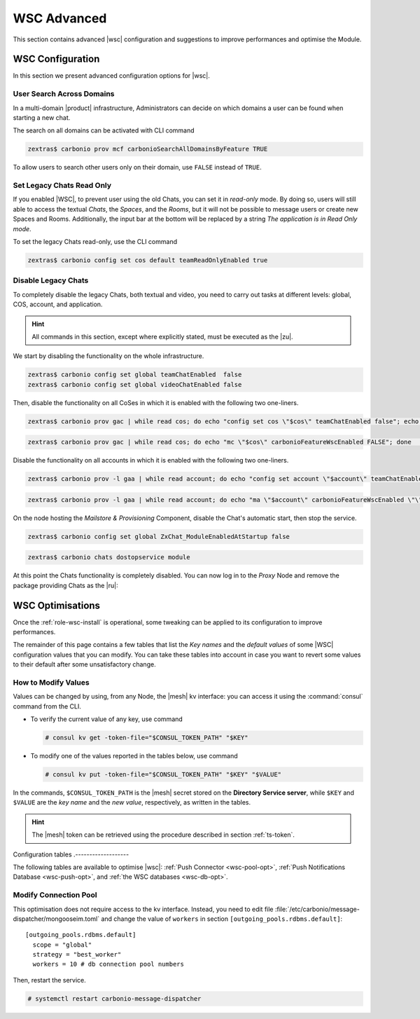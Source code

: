 .. _wsc-adv:

==============
 WSC Advanced
==============

This section contains advanced |wsc| configuration and suggestions to
improve performances and optimise the Module.

.. _wsc_adv-conf:

WSC Configuration
=================

In this section we present advanced configuration options for |wsc|.

.. index:: WSC; user search by CLI

User Search Across Domains
--------------------------

In a multi-domain |product| infrastructure, Administrators can decide
on which domains a user can be found when starting a new chat.

The search on all domains can be activated with CLI command

.. code:: console

   zextras$ carbonio prov mcf carbonioSearchAllDomainsByFeature TRUE

To allow users to search other users only on their domain, use
``FALSE`` instead of ``TRUE``.

.. seealso:: This option is available on the |adminui|, please see the
   :ref:`dedicated box <wsc-user-search>` in the Domain's global
   settings.

.. index:: Chats; set read only

.. _wsc-chats-ro:

Set Legacy Chats Read Only
--------------------------

If you enabled |WSC|, to prevent user using the old Chats, you
can set it in *read-only* mode. By doing so, users will still able to
access the textual *Chats*, the *Spaces*, and the *Rooms*, but it
will not be possible to message users or create new Spaces and
Rooms. Additionally, the input bar at the bottom will be replaced by a
string *The application is in Read Only mode*.

To set the legacy Chats read-only, use the CLI command

.. code:: console

   zextras$ carbonio config set cos default teamReadOnlyEnabled true

.. index:: Chats; disable

.. _wsc-chats-dis:

Disable Legacy Chats
--------------------

To completely disable the legacy Chats, both textual and video, you
need to carry out tasks at different levels: global, COS, account, and
application.

.. hint:: All commands in this section, except where explicitly
   stated, must be executed as the |zu|.

We start by disabling the functionality on the whole infrastructure.

.. code:: console

   zextras$ carbonio config set global teamChatEnabled  false
   zextras$ carbonio config set global videoChatEnabled false

Then, disable the functionality on all CoSes in which it is
enabled with the following two one-liners.

.. code:: console

   zextras$ carbonio prov gac | while read cos; do echo "config set cos \"$cos\" teamChatEnabled false"; echo "config set cos \"$cos\" videoChatEnabled false";  done  | carbonio

.. code:: console

   zextras$ carbonio prov gac | while read cos; do echo "mc \"$cos\" carbonioFeatureWscEnabled FALSE"; done  | carbonio prov

Disable the functionality on all accounts in which it is enabled with
the following two one-liners.

.. code:: console

   zextras$ carbonio prov -l gaa | while read account; do echo "config set account \"$account\" teamChatEnabled false"; echo "config set account \"$account\" videoChatEnabled false";  done  | carbonio

.. code:: console

   zextras$ carbonio prov -l gaa | while read account; do echo "ma \"$account\" carbonioFeatureWscEnabled \"\""; done  | carbonio prov

On the node hosting the *Mailstore & Provisioning* Component, disable the
Chat's automatic start, then stop the service.

.. code:: console

   zextras$ carbonio config set global ZxChat_ModuleEnabledAtStartup false

.. code:: console

   zextras$ carbonio chats dostopservice module

At this point the Chats functionality is completely disabled. You can
now log in to the *Proxy* Node and remove the package providing Chats
as the |ru|:

.. tab-set::

   .. tab-item:: Ubuntu
      :sync: ubu

      .. code:: console

         # apt remove carbonio-chats-ui

   .. tab-item:: RHEL
      :sync: rhel

      .. code:: console

         # dnf remove carbonio-chats-ui

.. _wsc-optimise:

WSC Optimisations
=================

Once the :ref:`role-wsc-install` is operational, some tweaking can be
applied to its configuration to improve performances.

The remainder of this page contains a few tables that list the *Key
names* and the *default values* of some |WSC| configuration values
that you can modify. You can take these tables into account in case you
want to revert some values to their default after some unsatisfactory
change.


How to Modify Values
--------------------

Values can be changed by using, from any Node, the |mesh| kv
interface: you can access it using the :command:`consul` command from
the CLI.

* To verify the current value of any key, use command

  .. code:: console

     # consul kv get -token-file="$CONSUL_TOKEN_PATH" "$KEY"

* To modify one of the values reported in the tables below, use
  command

  .. code:: console

     # consul kv put -token-file="$CONSUL_TOKEN_PATH" "$KEY" "$VALUE"

In the commands, ``$CONSUL_TOKEN_PATH`` is the |mesh| secret stored on
the **Directory Service server**, while ``$KEY`` and ``$VALUE`` are
the *key name* and the *new value*, respectively, as written in the
tables.

.. hint:: The |mesh| token can be retrieved using the procedure
   described in section :ref:`ts-token`.

Configuration tables
.-------------------

The following tables are available to optimise |wsc|: :ref:`Push
Connector <wsc-pool-opt>`, :ref:`Push Notifications Database
<wsc-push-opt>`, and :ref:`the WSC databases <wsc-db-opt>`.

.. _wsc-pool-opt:

.. card:: Push Connector

   .. csv-table::
      :header: "Key name", "Default value"
      :widths: 70, 30

      "carbonio-push-connector/hikari/min-idle-connections", "10"
      "carbonio-push-connector/hikari/max-pool-size", "10"
      "carbonio-push-connector/hikari/idle-timeout", "10000"
      "carbonio-push-connector/hikari/leak-detection-threshold", "5000"

   Once you modify any of these changes, restart the service.

   .. code:: console

      # systemctl restart carbonio-push-connector

.. _wsc-push-opt:

.. card:: Configure Notifications Push Database

   .. csv-table::
      :header: "Key name", "Default value"
      :widths: 70, 30

      "carbonio-notification-push/hikari/min-idle-connections", "10"
      "carbonio-notification-push/hikari/max-pool-size", "10"
      "carbonio-notification-push/hikari/idle-timeout", "10000"
      "carbonio-notification-push/hikari/leak-detection-threshold", "5000"

   Once you modify any of these changes, restart the service.

   .. code:: console

      # systemctl restart carbonio-notification-push

.. _wsc-db-opt:

.. card:: Configure |wsc| Database

   .. csv-table::
      :header: "Key name", "Default value"
      :widths: 70, 30

      "carbonio-ws-collaboration/hikari/min-idle-connections", "10"
      "carbonio-ws-collaboration/hikari/max-pool-size", "10"
      "carbonio-ws-collaboration/hikari/idle-timeout", "10000"
      "carbonio-ws-collaboration/hikari/leak-detection-threshold", "5000"

Modify Connection Pool
----------------------

This optimisation does not require access to the kv interface.
Instead, you need to edit file
:file:`/etc/carbonio/message-dispatcher/mongooseim.toml` and change
the value of ``workers`` in section
``[outgoing_pools.rdbms.default]``::

  [outgoing_pools.rdbms.default]
    scope = "global"
    strategy = "best_worker"
    workers = 10 # db connection pool numbers

Then, restart the service.

.. code:: console

   # systemctl restart carbonio-message-dispatcher
